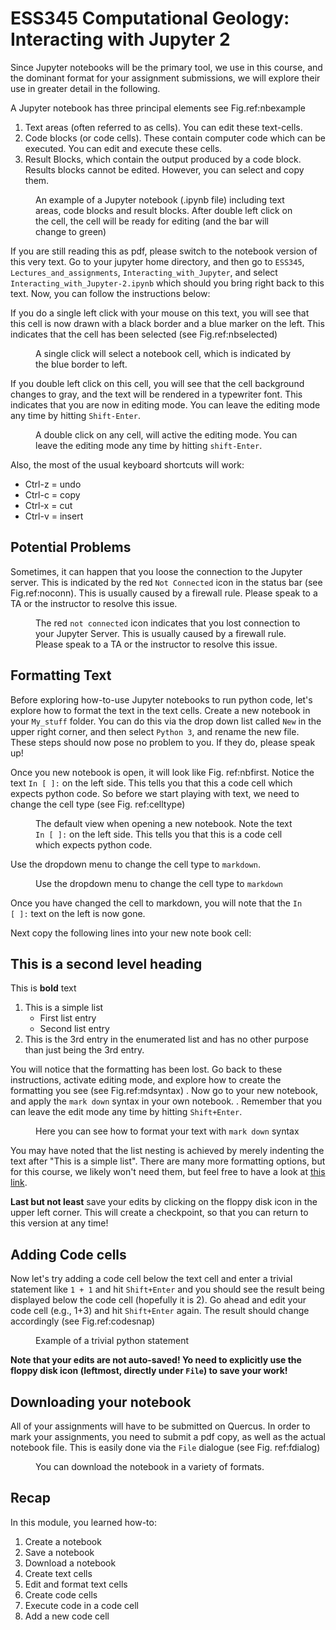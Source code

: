 #+STARTUP: showall
#+OPTIONS: todo:nil tasks:nil tags:nil toc:nil
#+PROPERTY: header-args :eval never-export
#+PROPERTY: header-args :results output pp replace
#+EXCLUDE_TAGS: Noexport
#+LATEX_HEADER: \usepackage{breakurl}
#+LATEX_HEADER: \usepackage{Newuli}1
#+LATEX_HEADER: \usepackage{uli-german-paragraphs}
#+latex_header: \usepackage{makeidx}}


* ESS345 Computational Geology: Interacting with Jupyter 2
  :PROPERTIES:
  :Attachments:
  :ID:       4139ac42-f104-4a75-a1b1-076a16d0c563
  :END:





Since Jupyter notebooks will be the primary tool, we use in this
course, and the dominant format for your assignment submissions, we
will explore their use in greater detail in the following.

A Jupyter notebook has three principal elements see Fig.ref:nbexample

1) Text areas (often referred to as cells). You can edit these text-cells.
2) Code blocks (or code cells). These contain computer code which can
   be executed. You can edit and execute these cells.
3) Result Blocks, which contain the output produced by a code
   block. Results blocks cannot be edited. However, you can select and
   copy them.
#+ATTR_LATEX: :width 0.7\textwidth
#+name: nbexample
#+caption: An example of a Jupyter notebook (.ipynb file) including text areas, 
#+caption: code blocks and result blocks. After double left click on the cell,
#+caption: the cell will be ready for editing (and the bar will change to green)
[[./Tianshi/TL-fig-003.png]]

If you are still reading this as pdf, please switch to the notebook
version of this very text. Go to your jupyter home directory, and then
go to =ESS345=, =Lectures_and_assignments=,
=Interacting_with_Jupyter=, and select
=Interacting_with_Jupyter-2.ipynb= which should you bring right back
to this text. Now, you can follow the instructions below:

If you do a single left click with your mouse on this text, you will
see that this cell is now drawn with a black border and a blue marker
on the left. This indicates that the cell has been selected (see Fig.ref:nbselected)

#+ATTR_LATEX: :width 0.7\textwidth
#+name: nbselected
#+caption: A single click will select a notebook cell, which is indicated by the blue border to left.
[[./figures/Screenshot_20200527_133749.png]]


If you double left click on this cell, you will see that the cell
background changes to gray, and the text will be rendered in a
typewriter font. This indicates that you are now in editing mode. You
can leave the editing mode any time by hitting =Shift-Enter=.
#+ATTR_LATEX: :width 0.7\textwidth
#+name: nbediting
#+caption: A double click on any cell, will active the editing mode.
#+caption:  You can leave the editing mode any time by hitting =shift-Enter=.
[[./figures/Screenshot_20200527_133820.png]]

Also, the most of the usual keyboard shortcuts will work:
  - Ctrl-z = undo
  - Ctrl-c = copy
  - Ctrl-x = cut
  - Ctrl-v = insert

** Potential Problems
Sometimes, it can happen that you loose the connection to the Jupyter
server. This is indicated by the red =Not Connected= icon in the
status bar (see Fig.ref:noconn).  This is usually caused by a firewall
rule. Please speak to a TA or the instructor to resolve this issue.
#+ATTR_LATEX: :width 0.7\textwidth
#+name: noconn
#+caption: The red =not connected= icon indicates that you lost connection to your Jupyter Server.
#+caption: This is usually caused by a firewall rule. Please speak to a TA or the instructor to resolve
#+caption: this issue.
[[./figures/Screenshot_20200527_134756.png]]



** Formatting Text
Before exploring how-to-use Jupyter notebooks to run python code,
let's explore how to format the text in the text cells. Create  a
new notebook in your =My_stuff= folder. You can do this via the drop
down list called =New= in the upper right corner, and then select
=Python 3=, and rename the new file. These steps should now pose no
problem to you. If they do, please speak up!

Once you new notebook is open, it will look like
Fig. ref:nbfirst. Notice the text =In [ ]:= on the left side. This
tells you that this a code cell which expects python code. So before
we start playing with text, we need to change the cell type (see Fig. ref:celltype)
#+ATTR_LATEX: :width 0.7\textwidth
#+name: nbfirst
#+caption: The default view when opening a new notebook. 
#+caption: Note the text =In [ ]:= on the left side. This tells you that this
#+caption: is a code cell which expects python code. 
[[./figures/Screenshot_20200527_145057.png]]

Use the dropdown menu to change the cell type to =markdown=.
#+ATTR_LATEX: :width 0.7\textwidth
#+name: celltype
#+caption: Use the dropdown menu to change the cell type to =markdown=
[[./figures/Screenshot_20200527_150324.png]]


Once you have changed the cell to markdown, you will note that the =In
[ ]:= text on the left is now gone.

Next copy the following lines into your new note book cell:

  
** This is a second level heading
  
This is *bold* text

  1) This is a simple list
     - First list entry
     - Second list entry
  2) This is the 3rd entry in the enumerated list and has no other
   purpose than just being the 3rd entry. 

You will notice that the formatting has been lost. Go back to these
instructions, activate editing mode, and explore how to create the
formatting you see (see Fig.ref:mdsyntax) . Now go to your new
notebook, and apply the =mark down= syntax in your own notebook.
@@latex:\index{Markdown Syntax}@@. Remember that you can leave the
edit mode any time by hitting =Shift+Enter=.

#+ATTR_LATEX: :width 0.7\textwidth
#+name: mdsyntax
#+caption: Here you can see how to format your text with =mark down= syntax
[[./figures/Screenshot_20200527_153811.png]]


You may have noted that the list nesting is achieved by merely
indenting the text after "This is a simple list". There are many more
formatting options, but for this course, we likely won't need them,
but feel free to have a look at [[https://guides.github.com/features/mastering-markdown/][this link]].

*Last but not least* save your edits by clicking on the floppy disk
icon in the upper left corner. This will create a checkpoint, so that
you can return to this version at any time!

 
** Adding Code cells
Now let's try adding a code cell below the text cell and enter a
trivial statement like =1 + 1= and hit =Shift+Enter= and you should
see the result being displayed below the code cell (hopefully it is
2). Go ahead and edit your code cell (e.g., 1+3) and hit =Shift+Enter=
again. The result should change accordingly (see Fig.ref:codesnap)
#+ATTR_LATEX: :width 0.7\textwidth
#+name: codesnap
#+caption: Example of a trivial python statement
[[./figures/Screenshot_20200527_161029.png]]

*Note that your edits are not auto-saved! Yo need to explicitly use the
floppy disk icon (leftmost, directly under =File=) to save your work!*

** Downloading your notebook
All of your assignments will have to be submitted on Quercus. In order
to mark your assignments, you need to submit a pdf copy, as well as
the actual notebook file. This is easily done via the =File= dialogue
(see Fig. ref:fdialog)
#+ATTR_LATEX: :width 0.7\textwidth
#+name: fdialog
#+caption: You can download the notebook in a variety of formats. 
[[./figures/Screenshot_20200527_161555.png]]


** Recap
In this module, you learned how-to:

1) Create a notebook @@latex:\index{notebook!creation}@@
2) Save a notebook @@latex:\index{notebook!saving}@@
3) Download a notebook @@latex:\index{notebook!download}@@
4) Create text cells  @@latex:\index{notebook!create text cell}@@
5) Edit and format text cells  @@latex:\index{notebook!text cell!edit}  \index{notebook!text cell!format}@@
6) Create code cells @@latex:\index{notebook!code cell!create}@@
7) Execute code in a code cell  @@latex:\index{notebook!code cell!execute}@@
8) Add a new code cell  @@latex:\index{notebook!code cell!add}@@



